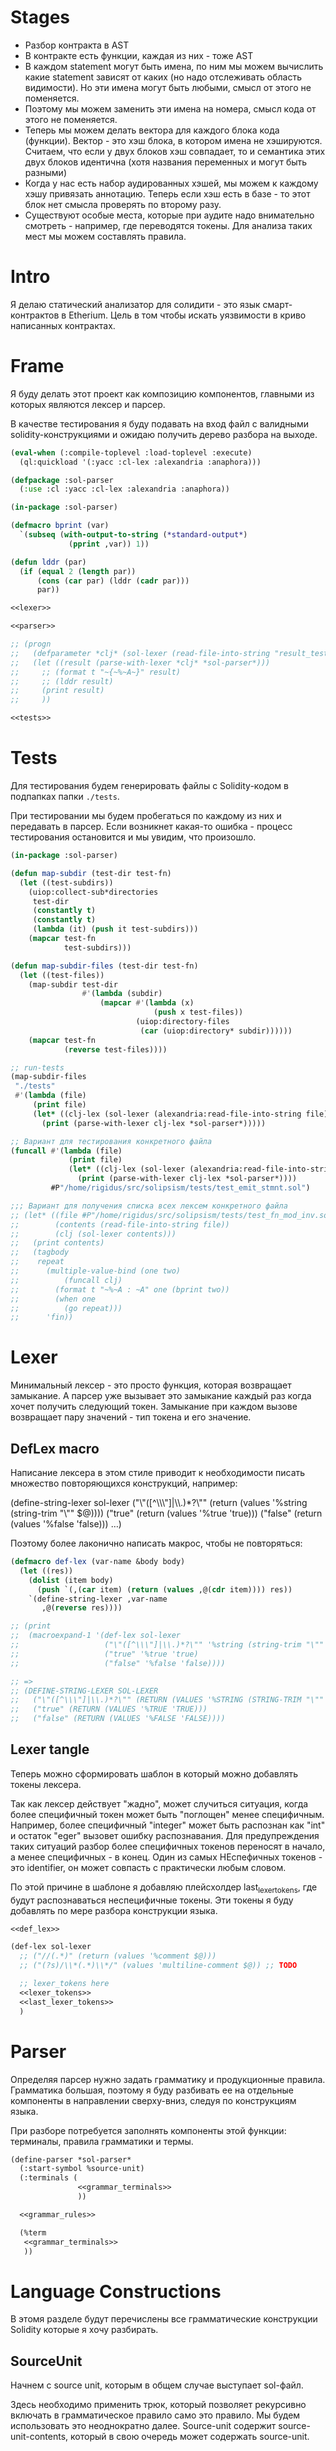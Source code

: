 #+STARTUP: showall indent hidestars

* Stages

- Разбор контракта в AST
- В контракте есть функции, каждая из них - тоже AST
- В каждом statement могут быть имена, по ним мы можем вычислить какие
  statement зависят от каких (но надо отслеживать область видимости). Но
  эти имена могут быть любыми, смысл от этого не поменяется.
- Поэтому мы можем заменить эти имена на номера, смысл кода от этого не
  поменяется.
- Теперь мы можем делать вектора для каждого блока кода
  (функции). Вектор - это хэш блока, в котором имена не
  хэшируются. Считаем, что если у двух блоков хэш совпадает, то и
  семантика этих двух блоков идентична (хотя названия переменных и могут
  быть разными)
- Когда у нас есть набор аудированных хэшей, мы можем к каждому хэшу
  привязать аннотацию. Теперь если хэш есть в базе - то этот блок нет
  смысла проверять по второму разу.
- Существуют особые места, которые при аудите надо внимательно смотреть -
  например, где переводятся токены. Для анализа таких мест мы можем
  составлять правила.

* Intro

Я делаю статический анализатор для солидити - это язык смарт-контрактов в
Etherium. Цель в том чтобы искать уязвимости в криво написанных
контрактах.

* Frame

Я буду делать этот проект как композицию компонентов, главными из которых
являются лексер и парсер.

В качестве тестирования я буду подавать на вход файл с валидными
solidity-конструкциями и ожидаю получить дерево разбора на выходе.

#+BEGIN_SRC lisp :tangle result.lisp :noweb tangle :comments noweb
  (eval-when (:compile-toplevel :load-toplevel :execute)
    (ql:quickload '(:yacc :cl-lex :alexandria :anaphora)))

  (defpackage :sol-parser
    (:use :cl :yacc :cl-lex :alexandria :anaphora))

  (in-package :sol-parser)

  (defmacro bprint (var)
    `(subseq (with-output-to-string (*standard-output*)
               (pprint ,var)) 1))

  (defun lddr (par)
    (if (equal 2 (length par))
        (cons (car par) (lddr (cadr par)))
        par))

  <<lexer>>

  <<parser>>

  ;; (progn
  ;;   (defparameter *clj* (sol-lexer (read-file-into-string "result_test.sol")))
  ;;   (let ((result (parse-with-lexer *clj* *sol-parser*)))
  ;;     ;; (format t "~{~%~A~}" result)
  ;;     ;; (lddr result)
  ;;     (print result)
  ;;     ))

  <<tests>>
#+END_SRC

* Tests

Для тестирования будем генерировать файлы с Solidity-кодом в подпапках
папки ~./tests~.

При тестировании мы будем пробегаться по каждому из них и передавать в
парсер. Если возникнет какая-то ошибка - процесс тестирования остановится
и мы увидим, что произошло.

#+NAME: tests
#+BEGIN_SRC lisp
  (in-package :sol-parser)

  (defun map-subdir (test-dir test-fn)
    (let ((test-subdirs))
      (uiop:collect-sub*directories
       test-dir
       (constantly t)
       (constantly t)
       (lambda (it) (push it test-subdirs)))
      (mapcar test-fn
              test-subdirs)))

  (defun map-subdir-files (test-dir test-fn)
    (let ((test-files))
      (map-subdir test-dir
                  #'(lambda (subdir)
                      (mapcar #'(lambda (x)
                                  (push x test-files))
                              (uiop:directory-files
                               (car (uiop:directory* subdir))))))
      (mapcar test-fn
              (reverse test-files))))

  ;; run-tests
  (map-subdir-files
   "./tests"
   #'(lambda (file)
       (print file)
       (let* ((clj-lex (sol-lexer (alexandria:read-file-into-string file))))
         (print (parse-with-lexer clj-lex *sol-parser*)))))

  ;; Вариант для тестирования конкретного файла
  (funcall #'(lambda (file)
               (print file)
               (let* ((clj-lex (sol-lexer (alexandria:read-file-into-string file))))
                 (print (parse-with-lexer clj-lex *sol-parser*))))
           #P"/home/rigidus/src/solipsism/tests/test_emit_stmnt.sol")

  ;;; Вариант для получения списка всех лексем конкретного файла
  ;; (let* ((file #P"/home/rigidus/src/solipsism/tests/test_fn_mod_inv.sol")
  ;;        (contents (read-file-into-string file))
  ;;        (clj (sol-lexer contents)))
  ;;   (print contents)
  ;;   (tagbody
  ;;    repeat
  ;;      (multiple-value-bind (one two)
  ;;          (funcall clj)
  ;;        (format t "~%~A : ~A" one (bprint two))
  ;;        (when one
  ;;          (go repeat)))
  ;;      'fin))
#+END_SRC

* Lexer

Минимальный лексер - это просто функция, которая возвращает замыкание. А
парсер уже вызывает это замыкание каждый раз когда хочет получить
следующий токен. Замыкание при каждом вызове возвращает пару значений -
тип токена и его значение.

** DefLex macro

Написание лексера в этом стиле приводит к необходимости писать множество
повторяющихся конструкций, например:

#+BEGIN_EXAMPLE lisp
  (define-string-lexer sol-lexer
    ("\"([^\\\"]|\\.)*?\"" (return (values '%string (string-trim "\"" $@))))
    ("true" (return (values '%true 'true)))
    ("false" (return (values '%false 'false)))
    ...)
#+END_EXAMPLE

Поэтому более лаконично написать макрос, чтобы не повторяться:

#+NAME: def_lex
#+BEGIN_SRC lisp
  (defmacro def-lex (var-name &body body)
    (let ((res))
      (dolist (item body)
        (push `(,(car item) (return (values ,@(cdr item)))) res))
      `(define-string-lexer ,var-name
         ,@(reverse res))))

  ;; (print
  ;;  (macroexpand-1 '(def-lex sol-lexer
  ;;                   ("\"([^\\\"]|\\.)*?\"" '%string (string-trim "\"" $@))
  ;;                   ("true" '%true 'true)
  ;;                   ("false" '%false 'false))))

  ;; =>
  ;; (DEFINE-STRING-LEXER SOL-LEXER
  ;;   ("\"([^\\\"]|\\.)*?\"" (RETURN (VALUES '%STRING (STRING-TRIM "\"" $@))))
  ;;   ("true" (RETURN (VALUES '%TRUE 'TRUE)))
  ;;   ("false" (RETURN (VALUES '%FALSE 'FALSE))))
#+END_SRC

** Lexer tangle

Теперь можно сформировать шаблон в который можно добавлять токены
лексера.

Так как лексер действует "жадно", может случиться ситуация, когда более
специфичный токен может быть "поглощен" менее специфичным. Например,
более специфичный "integer" может быть распознан как "int" и остаток
"eger" вызовет ошибку распознавания. Для предупреждения таких ситуаций
разбор более специфичных токенов переносят в начало, а менее
специфичных - в конец. Один из самых НЕспефичных токенов - это
identifier, он может совпасть с практически любым словом.

По этой причине в шаблоне я добавляю плейсхолдер last_lexer_tokens,
где будут распознаваться неспецифичные токены. Эти токены я буду
добавлять по мере разбора конструкции языка.

#+NAME: lexer
#+BEGIN_SRC lisp :noweb yes
  <<def_lex>>

  (def-lex sol-lexer
    ;; ("//(.*)" (return (values '%comment $@)))
    ;; ("(?s)/\\*(.*)\\*/" (values 'multiline-comment $@)) ;; TODO

    ;; lexer_tokens here
    <<lexer_tokens>>
    <<last_lexer_tokens>>
    )
#+END_SRC

* Parser

Определяя парсер нужно задать грамматику и продукционные
правила. Грамматика большая, поэтому я буду разбивать ее на отдельные
компоненты в направлении сверху-вниз, следуя по конструкциям языка.

При разборе потребуется заполнять компоненты этой функции: терминалы,
правила грамматики и термы.

#+NAME: parser
#+BEGIN_SRC lisp :noweb yes
  (define-parser *sol-parser*
    (:start-symbol %source-unit)
    (:terminals (
                 <<grammar_terminals>>
                 ))

    <<grammar_rules>>

    (%term
     <<grammar_terminals>>
     ))
#+END_SRC

* Language Constructions

В этомя разделе будут перечислены все грамматические конструкции Solidity
которые я хочу разбирать.

** SourceUnit

Начнем с source unit, которым в общем случае выступает sol-файл.

Здесь необходимо применить трюк, который позволяет рекурсивно включать
в грамматическое правило само это правило. Мы будем использовать это
неоднократно далее. Source-unit содержит source-unit-contents, который
в свою очередь может содержать source-unit.

А source-unit-contents в свою очередь может содержать pragma и/или
определение контракта

#+BEGIN_SRC lisp :noweb-ref grammar_rules
  (%source-unit
   (%source-unit-contents #'(lambda (x) `(:src-last ,x)))
   (%source-unit-contents %source-unit
                          #'(lambda (a b) `(:src-head ,a :src-rest, b)))
   )
  (%source-unit-contents
   (%pragma-definition #'(lambda (x) `(:pragma-def ,x)))
   (%contract-definition #'(lambda (x) `(:contract-def ,x)))
   )
#+END_SRC

** PragmaDefinition

Очень простое правило для распознавание прагмы:

#+BEGIN_SRC lisp :noweb-ref grammar_rules
  (%pragma-definition
   (%pragma #'(lambda (x) `(:pragma ,x))))
#+END_SRC

Так как прагма - это терминал, нужно добавить ее в список терминалов

#+BEGIN_SRC lisp :noweb-ref grammar_terminals
  %pragma
#+END_SRC

И нам понадобится добавить этот терминал к лексеру:

#+BEGIN_SRC lisp :noweb-ref lexer_tokens
  ("pragma\\s+([^;]|\\.)*;" '%pragma (subseq $@ 7))
#+END_SRC

Теперь мы можем написать первый тест:

#+NAME: test_pragma
#+BEGIN_SRC solidity :tangle tests/pragma.sol :mkdirp yes
  pragma solidity ^0.8.0;
#+END_SRC

** ContractDefinition

В одном файле может быть много определений контракта, особенно если мы
получили source unit из нескольких слитых вместе контрактов. Поэтому
здесь мы опять применяем трюк с включением самого правила.

[TODO:gmm] - Пока контракты включают только определения функций, без
переменных контракта.

Здесь есть проблема опережающих объявлений: мы уже хотим тестировать
парсинг контракта, но еще не умеем определять функции. Можно выйти из
этого, определив токен %func-definition-stub, который будет заменять
определение функции для целей тестирования.

[TODO:gmm] - Ради производительности %func-definition-stub можно удалять
автоматически но я пока не стал это реализовывать.

#+BEGIN_SRC lisp :noweb-ref grammar_rules
  (%contract-definition
   (%contract %identifier |%{| %contract-definition-contents |%}|
              #'(lambda (ctract id l-brak contents r-brak)
                  `(:contract ,id :contents ,contents)))
   )
  (%contract-definition-contents
   (%func-definition #'(lambda (x) `(:func-last ,x)))
   (%func-definition %contract-definition-contents
                     #'(lambda (a b) `(:func-head ,a :func-rest ,b)))
   (%func-definition-stub  #'(lambda (x) `(:func-definition-stub ,x)))
   )
#+END_SRC

Добавим терминалы

#+BEGIN_SRC lisp :noweb-ref grammar_terminals
  %contract %identifier |%{| |%}| %func-definition-stub
#+END_SRC

и их распознавание в лексер:

#+BEGIN_SRC lisp :noweb-ref lexer_tokens
  ("\\bcontract\\b" '%contract 'contract)
  ("{" '|%{| '{)
  ("}" '|%}| '})
  ("%%FUNC_DEFINITION_STUB%%" '%func-definition-stub $@)
#+END_SRC

Неспецифичный токен identifier:

#+BEGIN_SRC lisp :noweb-ref last_lexer_tokens
  ("\\b[a-zA-Z$_]+[a-zA-Z0-9$_]*\\b" '%identifier $@)
#+END_SRC

Тест проверяет общую рамочную конструкцию контракта

#+BEGIN_SRC solidity :tangle tests/contract_definition.sol :mkdirp yes :noweb yes
  <<test_pragma>>
  contract test_contract_definition
  {
      %%FUNC_DEFINITION_STUB%%
  }
#+END_SRC

** FuncDefinition

Я использую Виртовскую диаграмму, описывающую фунцию отсюда:
https://docs.soliditylang.org/en/latest/grammar.html#a4.SolidityParser.functionDefinition

[TODO:gmm] Для функций пока не реализованы следующие возможности:
- fallback/receive
- modifier invocation
- virtual
- override-specifier

В соответствии с диаграммой разбор определения функции может быть
сложным, поэтому лучше будет его разбить на более мелкие и простые для
понимания фрагменты. Эти фрагменты я включу общий шаблон:

#+BEGIN_SRC lisp :noweb yes :noweb-ref grammar_rules
  (%func-definition
   <<func_def_contents>>
   )
#+END_SRC

Здесь следует начать с тестирования простейшего варианта функции:

#+BEGIN_SRC solidity :tangle tests/test_simple_func_def.sol :mkdirp yes :noweb yes
  <<test_pragma>>
  contract test_simple_func_def
  {
      function simple_func () ;
  }
#+END_SRC

Если вынести разбор параметров в отдельное правило %pairlist, то этот
простой вариант функции разбирается так:

#+BEGIN_SRC lisp :noweb-ref func_def_contents
  (%func %identifier %parlist |%;|
         #'(lambda (fun id parlist blk)
             `(:fun ,id :parlist ,parlist)))
  (%func %identifier %parlist %block
         #'(lambda (fun id parlist blk)
             `(:fun ,id :parlist ,parlist :block ,blk)))
#+END_SRC

Добавим терминалы:

#+BEGIN_SRC lisp :noweb-ref grammar_terminals
  %func |%(| |%)| |%;|
#+END_SRC

и их распознавание в лексер:

#+BEGIN_SRC lisp :noweb-ref lexer_tokens
  ("\\bfunction\\b" '%func 'func)
  ("\\(" '|%(| '|(|)
  ("\\)" '|%)| '|)|)
  (";" '|%;| '|;|)
#+END_SRC

Теперь надо добавить грамматическое правило для %pairlist, которое
разбирает пустой список параметров и будет разбирать неопределенное
кол-во параметров в скобках (non_empty_parameter_list).

#+BEGIN_SRC lisp :noweb yes :noweb-ref grammar_rules
  (%parlist
   (|%(| |%)| #'(lambda (l-brak r-brak) `(:parlist nil)))
   <<non_empty_parameter_list>>
   )
#+END_SRC

Для разбора непустого списка параметров я использую ссылку на
нетерминал %parameter-list:

#+BEGIN_SRC lisp :noweb-ref non_empty_parameter_list
  (|%(| %parameter-list |%)| #'(lambda (l-brak parlist r-brak) `(:parlist ,parlist)))
#+END_SRC

который в свою очередь является рекурсивным правилом, ссылающимся само на
себя:

#+BEGIN_SRC lisp :noweb-ref grammar_rules
  (%parameter-list
   (%parameter #'(lambda (x) `(:par-lastg ,x)))
   (%parameter |%,| %parameter-list #'(lambda (a b c) `(:par-head ,a :par-rest ,c)))
   )
#+END_SRC

Для его работы необходимо правило %parameter. Я начну с параметра,
который представляет собой только тип и буду дополнять это правило по
мере усложнения формата параметра.

#+BEGIN_SRC lisp :noweb yes :noweb-ref grammar_rules
  (%parameter
   (%type-name #'(lambda (x) `(:par-type ,x)))
   <<parameter_subrules>>
   )
#+END_SRC

В Solidity параметры разделяются запятыми, поэтому нужно добавить в
лексер соответствующую лексему:

#+BEGIN_SRC lisp :noweb-ref lexer_tokens
  ("," '|%,| '|,|)
#+END_SRC

И добавить ее в список терминалов

#+BEGIN_SRC lisp :noweb-ref grammar_terminals
  |%,|
#+END_SRC

В Solidity параметр может включать в себя три компонента, из которых ни
один не является обязательным:
- тип переменной
- локация
- идентификатор

Начнем с типа, для него добавим в лексер соответствующие токены

#+BEGIN_SRC lisp :noweb-ref lexer_tokens
  ("\\buint\\b" '%type-name 'uint)
  ("\\bint\\b" '%type-name 'int)
#+END_SRC

Эти же токены надо добавить в grammar_terminals

#+BEGIN_SRC lisp :noweb-ref grammar_terminals
  |%,| %type-name
#+END_SRC

На этом этапе можно сделать тест, содержащий функцию с одним параметром

#+BEGIN_SRC solidity :tangle tests/test_func_with_param.sol :mkdirp yes :noweb yes
  <<test_pragma>>
  contract test_func_with_param
  {
      function func_with_param (uint) ;
  }
#+END_SRC

и тест с несколькими параметрами

#+BEGIN_SRC solidity :tangle tests/test_func_with_params.sol :mkdirp yes :noweb yes
  <<test_pragma>>
  contract test_func_with_params
  {
      function func_with_params (uint, int) ;
  }
#+END_SRC

Теперь можно вернуться к разбору параметров. Согласно диаграмме
https://docs.soliditylang.org/en/latest/grammar.html#a4.SolidityParser.parameterList
следующий вариант указания параметра включает в себя type-name и
идентификатор. Значит теперь можно расширить правило разбора параметра:

#+BEGIN_SRC lisp :noweb-ref parameter_subrules
  (%type-name %identifier
         #'(lambda (a b) `(:par-type ,a :name ,b)))
#+END_SRC

Для этого правила следует составить тест:

#+BEGIN_SRC solidity :tangle tests/test_fn_prm_type_loc_id.sol :mkdirp yes :noweb yes
  <<test_pragma>>
  contract test_fn_prm_type_loc_id
  {
      function func (uint param) ;
  }
#+END_SRC

Также нужен тест, который проверяет что ничего не ломается, если
параметров несколько:

#+BEGIN_SRC solidity :tangle tests/test_fn_prms_type_id.sol :mkdirp yes :noweb yes
  <<test_pragma>>
  contract test_fn_prms_type_id
  {
      function func (uint param_one, int param_two) ;
  }
#+END_SRC

Согласно той же диаграмме
(https://docs.soliditylang.org/en/latest/grammar.html#a4.SolidityParser.parameterList)
существует вариант указания параметра, состоящий из декларации type-name
и data-location. Для этого снова расширим правило параметров:

#+BEGIN_SRC lisp :noweb-ref parameter_subrules
  (%type-name %data-location
              #'(lambda (a b) `(:par-type ,a :data-location ,b)))
#+END_SRC

%data-location - это терминал, его надо добавить в список терминалов:

#+BEGIN_SRC lisp :noweb-ref grammar_terminals
  %data-location
#+END_SRC

Все его токены надо добавить в лексер:

#+BEGIN_SRC lisp :noweb-ref lexer_tokens
  ("\\bmemory\\b" '%data-location 'memory)
  ("\\bstorage\\b" '%data-location 'storage)
  ("\\bcalldata\\b" '%data-location 'calldata)
#+END_SRC

Теперь можно писать тесты:

#+BEGIN_SRC solidity :tangle tests/test_fn_prms_type_loc.sol :mkdirp yes :noweb yes
  <<test_pragma>>
  contract test_fn_prms_type_loc
  {
      function just_func (uint storage) ;
      function just_func_params (uint storage, int memory) ;
  }
#+END_SRC

Наконец, последний шаг расширения декларации параметра - это разбор
ситуации, когда декларированы все три компонента:
- type-name
- data-location
- identifier

Расширим правило:

#+BEGIN_SRC lisp :noweb-ref parameter_subrules
  (%type-name %data-location %identifier
         #'(lambda (a b c) `(:par-type ,a :data-location ,b :name ,c)))
#+END_SRC

Все компоненты уже есть, так что осталось только написать тесты:

#+BEGIN_SRC solidity :tangle tests/test_fn_prms_type_loc_id.sol :mkdirp yes :noweb yes
  <<test_pragma>>
  contract test_fn_prms_type_loc_id
  {
      function just_func (uint storage param_one) ;
      function just_func_params (uint storage par_one, int memory par_two) ;
  }
#+END_SRC


С параметрами мы закончили, теперь перейдем к возвращаемым
значениям. Согласно диаграмме
https://docs.soliditylang.org/en/latest/grammar.html#a4.SolidityParser.functionDefinition
возвращаемые значения если наличествуют, то идут после ключевого слова
returns, которое надо добавить в лексер:

#+BEGIN_SRC lisp :noweb-ref lexer_tokens
  ("returns" '%returns 'returns)
#+END_SRC

и список токенов

#+BEGIN_SRC lisp :noweb-ref grammar_terminals
  %returns
#+END_SRC

Теперь нам необходимо расширить func-definition с помощью retlist:

#+BEGIN_SRC lisp :noweb-ref func_def_contents
  (%func %identifier %parlist %retlist |%;|
         #'(lambda (fun id parlist retlist blk)
             `(:fun ,id :parlist ,parlist :retlist ,retlist)))
  (%func %identifier %parlist %retlist %block
         #'(lambda (fun id parlist retlist blk)
             (print "dbg: ok : func with parlist and retlist block")
             `(:fun ,id :parlist ,parlist :retlist ,retlist :block ,blk)))
#+END_SRC

Retlist представляет из себя два возможных варианта - с пустым списком
возвращаемых значений и непустым. Непустой список воззвращаемых значений
по сути является уже знакомым parameter-list:

#+BEGIN_SRC lisp :noweb-ref grammar_rules
  (%retlist
   (%returns |%(| |%)| #'(lambda (ret l-brak r-brak) `(:retlist nil)))
   (%returns |%(| %parameter-list |%)| #'(lambda (ret l-brak retlist r-brak)
                                           `(:retlist ,retlist)))
   )
#+END_SRC

Переходим к тестам:

#+BEGIN_SRC solidity :tangle tests/test_fn_rets.sol :mkdirp yes :noweb yes
  <<test_pragma>>
  contract test_fn_returns
  {
      function fn_1 (uint storage p_one) returns (uint storage r_one, int memory r_two) ;
      function fn_2 (uint storage p_one, int memory p_two) returns () ;
      function fn_3 (uint p_one, int p_two) returns (uint r_one) ;
  }
#+END_SRC

Следующая важная часть - это то, что в определении функции может
находиться между параметрами функции и возвращаемыми значениями. Там
может быть следующее:
- visibility
- state-mutability
- modifier-invocation
- virtual
- override-specifier

Все эти вещи могут быть вместе или по-отдельности, и все они
необязательны, поэтому лучше их вынести в отдельное мета-правило:

#+BEGIN_SRC lisp :noweb-ref func_def_contents
  (%func %identifier %parlist %fmeta %retlist |%;|
         #'(lambda (fun id parlist fmeta retlist blk)
             `(:fun ,id :parlist ,parlist :fmeta ,fmeta :retlist ,retlist)))
  (%func %identifier %parlist %fmeta %retlist %block
         #'(lambda (fun id parlist fmeta retlist blk)
             `(:fun ,id :parlist ,parlist :fmeta ,fmeta :retlist ,retlist
               :block ,blk)))
#+END_SRC

Эта мета правило является рамочным правилом для всех выше перечисленных
пунктов во всех возможных комбинациях:

#+BEGIN_SRC lisp :noweb yes :noweb-ref grammar_rules
  (%fmeta
   <<fmeta-combination()>>
   )
#+END_SRC

Все эти комбинации генерируются в tangle-time:

#+NAME: fmeta-combination
#+BEGIN_SRC elisp :results output
  (require 'cl)

  (defun accommodations (in)
    (if (equal 1 (length in))
        (list in)
      (loop
       for item in in
       append (let* ((res)
                     (rest (remove item in))
                     (rets (accommodations rest)))
                (loop for ret in rets do
                      (push ret res)
                      (push (append (list item) ret) res))
                res))))

  (let* ((in '(
              %visibility
              %state-mutability
              %modifier-invocation
              %virtual
              %override-specifier
              ))
         (res (remove-duplicates (accommodations in) :test #'equal)))
    ;; (length res))
    (loop for item in res do
          (let ((short-list (mapcar #'(lambda (item)
                                        (substring (symbol-name item) 1 4))
                                    item)))
            (princ (format "(%s\n  #'(lambda %s\n      %s\n"
                           (mapconcat #'(lambda (it)
                                          (symbol-name it))
                                      item " ")
                           short-list
                           (concat "`("
                            (mapconcat #'(lambda (item)
                                           (concat " :"
                                            (substring (symbol-name item) 1) " ,"
                                            (substring (symbol-name item) 1 4) " "))
                                       item "")
                            ")))"))))))
#+END_SRC

Начнем с visibility. Есть четыре варианта, которые мы должны добавить в
лексер:

#+BEGIN_SRC lisp :noweb-ref lexer_tokens
  ("\\binternal\\b" '%visibility 'internal)
  ("\\bexternal\\b" '%visibility 'external)
  ("\\bprivate\\b" '%visibility 'private)
  ("\\bpublic\\b" '%visibility 'public)
#+END_SRC

%visibility - это терминал, его надо добавить в список терминалов:

#+BEGIN_SRC lisp :noweb-ref grammar_terminals
  %visibility
#+END_SRC

Попробуем написать тест:

#+BEGIN_SRC solidity :tangle tests/test_fn_visibility.sol :mkdirp yes :noweb yes
  <<test_pragma>>
  contract test_fn_visibility
  {
      function fn_1 (uint p_one, int p_two) external returns (uint r_one) ;
      function fn_2 (uint p_one, int p_two) internal returns (uint r_one) ;
  }
#+END_SRC

Следующий модификатор - state-mutability. Добавляем в лексер:

#+BEGIN_SRC lisp :noweb-ref lexer_tokens
  ("\\bpure\\b" '%state-mutability 'pure)
  ("\\bview\\b" '%state-mutability 'view)
  ("\\bpayable\\b" '%state-mutability 'payable)
#+END_SRC

%state-mutability - это терминал, его надо добавить в список терминалов:

#+BEGIN_SRC lisp :noweb-ref grammar_terminals
  %state-mutability
#+END_SRC

Тест:

#+BEGIN_SRC solidity :tangle tests/test_fn_state_mutability.sol :mkdirp yes :noweb yes
  <<test_pragma>>
  contract test_fn_state_mutability
  {
      function fn_1 (uint p_one, int p_two) external view returns (uint r_one) ;
      function fn_2 (uint p_one, int p_two) internal payable returns (uint r_one) ;
      function fn_3 (uint p_one, int p_two) external view returns (uint r_one) ;
      function fn_4 (uint p_one, int p_two) view private returns (uint r_one) ;
  }
#+END_SRC

Следующий модификатор - virtual. У него в лексере только один вариант:

#+BEGIN_SRC lisp :noweb-ref lexer_tokens
  ("\\bvirtual\\b" '%virtual 'virtual)
#+END_SRC

Добавляем в список терминалов:

#+BEGIN_SRC lisp :noweb-ref grammar_terminals
  %virtual
#+END_SRC

Тест:

#+BEGIN_SRC solidity :tangle tests/test_fn_virtual.sol :mkdirp yes :noweb yes
  <<test_pragma>>
  contract test_fn_virtual
  {
      function fn_1 (uint p_one, int p_two) virtual returns (uint r_one) ;
      function fn_2 (uint p_one, int p_two) internal virtual returns (uint r_one) ;
      function fn_3 (uint p_one, int p_two) virtual external view returns (uint r_one) ;
      function fn_4 (uint p_one, int p_two) view private virtual returns (uint r_one) ;
  }
#+END_SRC

Следующий модификатор - modifier-invocation. Он тянет за собой
call-agument-list, поэтому нам понадобится раскрывающее правило:

#+BEGIN_SRC lisp :noweb-ref grammar_rules
  (%modifier-invocation
   (%identifier-path-with-dot %parlist
                      #'(lambda (idpath args) `(:id-path ,idpath :args ,args)))
   )
#+END_SRC

[TODO:gmm] %call-agument-list это что-то сложное, поэтому пока представим
его как %parlist

%identifier-path-with-dot может быть одним идентифактором илиз набором из
идентификаторов, разделенных точками:

#+BEGIN_SRC lisp :noweb-ref grammar_rules
  (%identifier-path-with-dot
   (%identifier #'(lambda (id) `(:id ,id)))
   (%identifier |%.| %identifier-path-with-dot
                #'(lambda (id-head dot id-rest)
                    (declare (ignore dot))
                    `(:id-head ,id-head :id-rest ,id-rest)))
   )
#+END_SRC

Теперь надо добавить |%.| в список лексем

#+BEGIN_SRC lisp :noweb-ref lexer_tokens
  ("\\." '|%.| '|%.|)
#+END_SRC

и терминалов

#+BEGIN_SRC lisp :noweb-ref grammar_terminals
  %|.|
#+END_SRC

Тест:

#+BEGIN_SRC solidity :tangle tests/test_fn_mod_inv.sol :mkdirp yes :noweb yes
  <<test_pragma>>
  contract test_fn_mod_inv
  {
      function fn_1 (uint p_one) isOk() returns (uint r_one) ;
      function fn_1 (uint p_one) Obj.isOk() returns (uint r_one) ;
      function fn_1 (uint p_one) One.Two.isOk() returns (uint r_one) ;

  }
#+END_SRC

Следующий модификатор - override-specifier. Он тянет за собой
identifier-path, поэтому нам понадобится раскрывающее правило:

#+BEGIN_SRC lisp :noweb-ref grammar_rules
  (%override-specifier
   (%override #'(lambda (ovr)
                  (declare (ignore ovr))
                  `(:override nil)))
   (%override |%(| %identifier-path-with-comma |%)|
              #'(lambda (ovr lb id-path rb)
                  (declare (ignore ovr) (ignore lb) (ignore rb))
                  `(:override ,id-path)))
   )
#+END_SRC

%identifier-path-with-comma может быть одним идентифактором илиз набором
из идентификаторов, разделенных точками:

#+BEGIN_SRC lisp :noweb-ref grammar_rules
  (%identifier-path-with-comma
   (%identifier #'(lambda (id) `(:id ,id)))
   (%identifier |%,| %identifier-path-with-comma
                #'(lambda (id-head dot id-rest)
                    (declare (ignore dot))
                    `(:id-head ,id-head :id-rest ,id-rest)))
   )
#+END_SRC

Теперь надо добавить |%.| в список лексем

#+BEGIN_SRC lisp :noweb-ref lexer_tokens
  ("\\," '|%,| '|%,|)
#+END_SRC

и терминалов

#+BEGIN_SRC lisp :noweb-ref grammar_terminals
  %|,|
#+END_SRC

Теперь надо добавить |%override| в список лексем

#+BEGIN_SRC lisp :noweb-ref lexer_tokens
  ("\\boverride" '%override '%override)
#+END_SRC

и терминалов

#+BEGIN_SRC lisp :noweb-ref grammar_terminals
  %override
#+END_SRC

Тест:

#+BEGIN_SRC solidity :tangle tests/test_fn_override.sol :mkdirp yes :noweb yes
  <<test_pragma>>
  contract test_fn_override
  {
      function fn_1 (uint p_one) override returns (uint r_one) ;
      function fn_1 (uint p_one) override(Base1, Base2) returns (uint r_one) ;
  }
#+END_SRC

** Block

Block может быть:
- пустыми фигурными скобками
- нетерминалом statement в фигурных скобках
- любым количеством нетерминалов вида "unchecked-block", заключенных в
  фигурные скобки, поэтому тут требуется снова применить трюк с
  оборачивающим contents-правилом.

#+BEGIN_SRC lisp :noweb-ref grammar_rules
  (%block
   (|%{| |%}| #'(lambda (l-brak r-brak)
                  (print "dbg: empty-blk")
                  `(:empty-blk 'empty)))
   (|%{| %stmnt |%}| #'(lambda (l-brak stmnt r-brak) `(:stmnt ,stmnt)))
   (|%{| %unchecked-block-contents |%}|
         #'(lambda (l-brak cont r-brak) `(:unchecked-blk-contents ,cont)))
   )
  (%unchecked-block-contents
   (%unchecked-block #'(lambda (x) `(:unchk-blk-last ,x)))
   (%unchecked-block %unchecked-block-contents
                     #'(lambda (a b)
                         `(:unchk-blk-head ,a :unchk-blk-rest ,b)))
   )
#+END_SRC

В тесте мы проверим, что unchecked-block могут вкладываться друг в
друга.

Наконец сам нетерминал unchecked-block может состоять только из
терминала "unchecked" со следующим за ним нетерминалом "block":

#+BEGIN_SRC lisp :noweb-ref grammar_rules
  (%unchecked-block
   (%unchecked %block #'(lambda (a b) `(:unchecked-block ,b)))
   )
#+END_SRC

Так как у нас появляется новый нетерминал, его надо добавить в лексер:

#+BEGIN_SRC lisp :noweb-ref lexer_tokens
  ("\\bunchecked\\b" '%unchecked 'unchecked)
#+END_SRC

и список терминалов

#+BEGIN_SRC lisp :noweb-ref grammar_terminals
  %unchecked
#+END_SRC

Тест:

#+BEGIN_SRC solidity :tangle tests/test_fn_block.sol :mkdirp yes :noweb yes
  <<test_pragma>>
  contract test_fn_unchecked
  {
      function fn_unchecked_1 (uint p_one) returns (uint r_one) ;
      function fn_unchecked_2 (uint p_one) returns (uint r_one) {
          unchecked { }
      }
      function fn_unchecked_3 (uint p_one) returns (uint r_one) {
          unchecked { unchecked { } }
      }
  }
#+END_SRC

** START Statement

Может быть блоком, повторяющимися декларациями переменных,
повторяющимися expression-statement или одним из подвидов statement, например условным оператором:

#+BEGIN_SRC lisp :noweb-ref grammar_rules
  (%stmnt
   (%block #'(lambda (blk) `(:stmnt-blk ,blk)))
   (%var-decl-stmnt #'(lambda (x) `(:var-decl ,x)))
   (%var-decl-stmnt %stmnt #'(lambda (x y) `(:var-decl ,x :next-stmnt ,y)))
   (%expr-stmnt #'(lambda (x) `(:expr-stmnt ,x)))
   ;; (%expr-stmnt #'(lambda (x y) `(:expr-stmnt ,x :next-stmnt ,y)))
   (%if-stmnt #'(lambda (x) `(:if-stmnt ,x)))
   (%if-stmnt %stmnt #'(lambda (x y) `(:if-stmnt ,x :next-stmnt ,y)))
   (%for-stmnt #'(lambda (x) `(:for-stmnt ,x)))
   (%for-stmnt %stmnt #'(lambda (x y) `(:for-stmnt ,x :next-stmnt ,y)))
   (%while-stmnt #'(lambda (x) `(:while-stmnt ,x)))
   (%while-stmnt %stmnt #'(lambda (x y) `(:while-stmnt ,x :next-stmnt ,y)))
   (%do-while-stmnt #'(lambda (x) `(:dowhile-stmnt ,x)))
   (%do-while-stmnt %stmnt #'(lambda (x y) `(:dowhile-stmnt ,x :next-stmnt ,y)))
   (%cont-stmnt #'(lambda (x) `(:cont-stmnt ,x)))
   (%cont-stmnt %stmnt #'(lambda (x y) `(:cont-stmnt ,x :next-stmnt ,y)))
   (%break-stmnt #'(lambda (x) `(:break-stmnt ,x)))
   (%break-stmnt %stmnt #'(lambda (x y) `(:break-stmnt ,x :next-stmnt ,y)))
   (%try-stmnt #'(lambda (x) `(:try-stmnt ,x)))
   (%try-stmnt %stmnt #'(lambda (x y) `(:try-stmnt ,x :next-stmnt ,y)))
   (%return-stmnt #'(lambda (x) `(:return-stmnt ,x)))
   (%return-stmnt %stmnt #'(lambda (x y) `(:return-stmnt ,x :next-stmnt ,y)))
   (%emit-stmnt #'(lambda (x) `(:emit-stmnt ,x)))
   (%emit-stmnt %stmnt #'(lambda (x y) `(:emit-stmnt ,x :next-stmnt ,y)))
   ;; (%revert-stmnt)
   ;; (%assembly-stmnt)
   )
#+END_SRC

Тест:

#+BEGIN_SRC solidity :tangle tests/test_statement.sol :mkdirp yes :noweb yes
  <<test_pragma>>
  contract test_statement
  {
      function fn_stmnt_1 (uint p_one) returns (uint r_one) {
          { }
      }
  }
#+END_SRC

*** variable-declaration-statement

Декларация переменной может быть одним из следующих вариантов:
- просто декларация, завершающаяся точкой с запятой
- декларация с инициализацией
- декларация тупла с инициализацией

#+BEGIN_SRC lisp :noweb-ref grammar_rules
  (%var-decl-stmnt
   (%var-decl |%;| #'(lambda (vd sc)
                       `(:var-decl ,vd)))
   (%var-decl |%=| %expr |%;| #'(lambda (vd eq ex sc)
                                  `(:var-decl ,vd :init ,ex)))
   (%var-decl-tuple |%=| %expr |%;| #'(lambda (vd eq ex sc)
                                        `(var-decl-tuple ,vd :init ,ex)))
   )
#+END_SRC

Потребуется добавить в список лексем и терминалов "знак равно":

#+BEGIN_SRC lisp :noweb-ref lexer_tokens
  ("=" '|%=| '|%=|)
#+END_SRC

#+BEGIN_SRC lisp :noweb-ref grammar_terminals
  |%=|
#+END_SRC

**** variable-declaration

%var-decl (объявление переменной) - это объявление ее type-name,
опционально data-location, и идентификатора:

#+BEGIN_SRC lisp :noweb-ref grammar_rules
  (%var-decl
   (%type-name %identifier #'(lambda (vt vn)
                               `(:var-type ,vt :name ,vn)))
   (%type-name %data-location %identifier
               #'(lambda (vt dl vn)
                   `(:var-type ,vt :data-location ,dl :name ,vn)))
   )
#+END_SRC

Тест:

#+BEGIN_SRC solidity :tangle tests/test_var_decl.sol :mkdirp yes :noweb yes
  <<test_pragma>>
  contract test_var_decl
  {
      function fn_var_decl (uint p_one) returns (uint r_one) {
          uint first_var;
          uint memory second_var;
          int init_var_third = 123;
          int memory init_var_fourth = 234;
      }
  }
#+END_SRC

**** variable-declaration-tuple

#+BEGIN_SRC lisp :noweb-ref grammar_rules
  (%var-decl-tuple
   (|%(| %var-decl |%)| #'(lambda (lb vd rb)
                            `(:var-decl-tuple ,vd)))
   (|%(| %var-decl %one-more-var-decl |%)|
         #'(lambda (lb vd om rb)
             `(:var-decl-tuple ,vd :rest ,om)))
   )
  (%one-more-var-decl
   (|%,| %var-decl #'(lambda (cm vd)
                       `(one-more-var-decl ,vd)))
   (|%,| #'(lambda (cm)
             `(one-more-comma ,cm)))
   (|%,| %var-decl %one-more-var-decl
         #'(lambda (cm vd om)
             `(one-more-var-decl ,vd :rest ,om)))
   (|%,| %one-more-var-decl
         #'(lambda (cm om)
             `(one-more-comma ,cm :rest ,om)))
   )
#+END_SRC

#+BEGIN_SRC solidity :tangle tests/test_var_decl_typle.sol :mkdirp yes :noweb yes
  <<test_pragma>>
  contract test_var_decl_tuple
  {
      function fn_var_decl_typle (uint p_one) returns (uint r_one) {
          (int one) = 1;
          (int memory two) = 2;
          (int ab, uint cd) = 3;
          (int ab,) = 4;
          (int ab, uint cd, int ef) = 5;
          (int ab, , ,) = 6;
          (int gh, , uint hi, , uint jk ,) = 7;
      }
  }
#+END_SRC

*** expression-statement

#+BEGIN_SRC lisp :noweb-ref grammar_rules
  (%expr-stmnt
   (%expr |%;| #'(lambda (ex sc) `(:expr ,ex)))
   )
#+END_SRC

#+BEGIN_SRC solidity :tangle tests/test_expr_stmnt.sol :mkdirp yes :noweb yes
  <<test_pragma>>
  contract test_var_decl
  {
      function fn_expr_stmnt (uint p_one) returns (uint r_one) {
          234;
      }
  }
#+END_SRC

*** if-statement

#+BEGIN_SRC lisp :noweb-ref grammar_rules
  (%if-stmnt
   (%if |%(| %expr |%)| %stmnt
        #'(lambda (ef lb ce rb th) `(if-stmnt ,ce :then ,th)))
   (%if |%(| %expr |%)| %stmnt %else %stmnt
        #'(lambda (ef lb ce rb th el es)
            `(if-stmnt ,ce :then ,th :else ,es)))
   )
#+END_SRC

#+BEGIN_SRC lisp :noweb-ref lexer_tokens
  ("\\bif\\b" '%if '%if)
  ("\\belse\\b" '%else '%else)
#+END_SRC

#+BEGIN_SRC lisp :noweb-ref grammar_terminals
  %if %else
#+END_SRC

#+BEGIN_SRC solidity :tangle tests/test_if_stmnt.sol :mkdirp yes :noweb yes
  <<test_pragma>>
  contract test_if_stmnt
  {
      function fn_if_stmnt (uint p_one) returns (uint r_one) {
          if ( 123 ) 345 ;
          if ( 123 ) { 345; }
          if ( 123 ) 345 ; else 998 ;
          if ( 123 ) { 345 ; } else 998 ;
          if ( 123 ) { 345 ; } else { 998 ; }
      }
  }
#+END_SRC

*** for-statement

#+BEGIN_SRC lisp :noweb-ref grammar_rules
  (%for-stmnt
   (%for |%(|            |%;|  |%;|                |%)| %stmnt
         #'(lambda (fr lb c1 c2 rb bd)
             `(:for :var nil :cond nil :step nil :body ,bd)))
   (%for |%(| %var-decl-stmnt  |%;|                |%)| %stmnt
         #'(lambda (fr lb c1 c2 rb bd)
             `(:for :var ,c1 :cond nil :step nil :body ,bd)))
   (%for |%(|     %expr-stmnt  |%;|                |%)| %stmnt
         #'(lambda (fr lb c1 c2 rb bd)
             `(:for :var ,c1 :cond nil :step nil :body ,bd)))
   ;;
   (%for |%(|            |%;|  %expr-stmnt         |%)| %stmnt
         #'(lambda (fr lb c1 c2 rb bd)
             `(:for :var nil :cond ,c2 :step nil :body ,bd)))
   (%for |%(| %var-decl-stmnt  %expr-stmnt         |%)| %stmnt
         #'(lambda (fr lb c1 c2 rb bd)
             `(:for :var ,c1 :cond ,c2 :step nil :body ,bd)))
   (%for |%(|     %expr-stmnt  %expr-stmnt         |%)| %stmnt
         #'(lambda (fr lb c1 c2 rb bd)
             `(:for :var ,c1 :cond ,c2 :step nil :body ,bd)))
   ;;
   (%for |%(|            |%;|  |%;|         %expr  |%)| %stmnt
         #'(lambda (fr lb c1 c2 c3 rb bd)
             `(:for :var nil :cond nil :step ,c3 :body ,bd)))
   (%for |%(| %var-decl-stmnt  |%;|         %expr  |%)| %stmnt
         #'(lambda (fr lb c1 c2 c3 rb bd)
             `(:for :var ,c1 :cond ,c2 :step ,c3 :body ,bd)))
   (%for |%(|     %expr-stmnt  |%;|         %expr  |%)| %stmnt
         #'(lambda (fr lb c1 c2 c3 rb bd)
             `(:for :var ,c1 :cond ,c2 :step ,c3 :body ,bd)))
   ;;
   (%for |%(|            |%;|  %expr-stmnt  %expr  |%)| %stmnt
         #'(lambda (fr lb c1 c2 c3 rb bd)
             `(:for :var nil :cond ,c2 :step ,c3 :body ,bd)))
   (%for |%(| %var-decl-stmnt  %expr-stmnt  %expr  |%)| %stmnt
         #'(lambda (fr lb c1 c2 c3 rb bd)
             `(:for :var ,c1 :cond ,c2 :step ,c3 :body ,bd)))
   (%for |%(|     %expr-stmnt  %expr-stmnt  %expr  |%)| %stmnt
         #'(lambda (fr lb c1 c2 c3 rb bd)
             `(:for :var ,c1 :cond ,c2 :step ,c3 :body ,bd)))
   )
#+END_SRC

#+BEGIN_SRC lisp :noweb-ref lexer_tokens
  ("\\bfor\\b" '%for '%for)
#+END_SRC

#+BEGIN_SRC lisp :noweb-ref grammar_terminals
  %for
#+END_SRC

#+BEGIN_SRC solidity :tangle tests/test_for_stmnt.sol :mkdirp yes :noweb yes
  <<test_pragma>>
  contract test_for_stmnt
  {
      function fn_for_stmnt (uint p_one) returns (uint r_one) {
          for (            ;     ; ) 345 ;
          for (            ;     ; ) { 345 ; }
          for ( uint idx   ;     ; ) { 345 ; }
          for ( uint idx=0 ;     ; ) { 345 ; }
          for ( 123        ;     ; ) { 345 ; }

          for (            ; 234 ; ) { 345 ; }
          for ( uint idx=0 ; 234 ; ) { 345 ; }
          for ( 123        ; 234 ; ) { 345 ; }

          for (            ;     ; 987 ) { 345 ; }
          for ( uint idx=0 ;     ; 987 ) { 345 ; }
          for ( 123        ;     ; 987 ) { 345 ; }

          for (            ; 234 ; 987 ) { 345 ; }
          for ( uint idx=0 ; 234 ; 987 ) { 345 ; }
          for ( 123        ; 234 ; 987 ) { 345 ; }
      }
  }
#+END_SRC

*** while-statement

#+BEGIN_SRC lisp :noweb-ref grammar_rules
  (%while-stmnt
   (%while |%(| %expr |%)| %stmnt
         #'(lambda (wh lb ex rb bd)
             `(:while ,ex :body ,bd)))
   )
#+END_SRC

#+BEGIN_SRC lisp :noweb-ref lexer_tokens
  ("\\bwhile\\b" '%while '%while)
#+END_SRC

#+BEGIN_SRC lisp :noweb-ref grammar_terminals
  %while
#+END_SRC

#+BEGIN_SRC solidity :tangle tests/test_while_stmnt.sol :mkdirp yes :noweb yes
  <<test_pragma>>
  contract test_while_stmnt
  {
      function fn_while_stmnt (uint p_one) returns (uint r_one) {
          while ( 123 ) 345 ;
      }
  }
#+END_SRC

*** do-while-statement

#+BEGIN_SRC lisp :noweb-ref grammar_rules
  (%do-while-stmnt
   (%do %stmnt %while |%(| %expr |%)| |%;|
         #'(lambda (dd bd wh lb ex rb sc)
             `(:dowhile ,ex :body ,bd)))
   )
#+END_SRC

#+BEGIN_SRC lisp :noweb-ref lexer_tokens
  ("\\bdo\\b" '%do '%do)
#+END_SRC

#+BEGIN_SRC lisp :noweb-ref grammar_terminals
  %do
#+END_SRC

#+BEGIN_SRC solidity :tangle tests/test_dowhile_stmnt.sol :mkdirp yes :noweb yes
  <<test_pragma>>
  contract test_dowhile_stmnt
  {
      function fn_dowhile_stmnt (uint p_one) returns (uint r_one) {
          do { 123 ; } while ( 345 ) ;
          do 123 ; while ( 345 ) ;
      }
  }
#+END_SRC

*** continue-statement

#+BEGIN_SRC lisp :noweb-ref grammar_rules
  (%cont-stmnt
   (%continue |%;|
         #'(lambda (co sc)
             `(:cont nil)))
   )
#+END_SRC

#+BEGIN_SRC lisp :noweb-ref lexer_tokens
  ("\\bcontinue\\b" '%continue '%continue)
#+END_SRC

#+BEGIN_SRC lisp :noweb-ref grammar_terminals
  %continue
#+END_SRC

#+BEGIN_SRC solidity :tangle tests/test_continue_stmnt.sol :mkdirp yes :noweb yes
  <<test_pragma>>
  contract test_continue_stmnt
  {
      function fn_continue_stmnt (uint p_one) returns (uint r_one) {
          continue ;
      }
  }
#+END_SRC

*** break-statement

#+BEGIN_SRC lisp :noweb-ref grammar_rules
  (%break-stmnt
   (%break |%;|
         #'(lambda (br sc)
             `(:break nil)))
   )
#+END_SRC

#+BEGIN_SRC lisp :noweb-ref lexer_tokens
  ("\\bbreak\\b" '%break '%break)
#+END_SRC

#+BEGIN_SRC lisp :noweb-ref grammar_terminals
  %break
#+END_SRC

#+BEGIN_SRC solidity :tangle tests/test_break_stmnt.sol :mkdirp yes :noweb yes
  <<test_pragma>>
  contract test_break_stmnt
  {
      function fn_break_stmnt (uint p_one) returns (uint r_one) {
          continue ;
      }
  }
#+END_SRC

*** try-statement and catch-clause

#+BEGIN_SRC lisp :noweb-ref grammar_rules
  (%try-stmnt
   (%try %expr %block %catch-clause-contents
         #'(lambda (tr ex bl cc)
             `(:try ,ex :blk ,bl :catch ,cc)))
   (%try %expr %returns |%(| %parameter-list |%)| %block %catch-clause-contents
         #'(lambda (tr ex rt lb pl rb bl cc)
             `(:try ,ex :ret ,pl :blk ,bl :catch ,cc)))
   )
  (%catch-clause-contents
   (%catch-clause %catch-clause-contents
                  #'(lambda (a b) `(:catch-head ,a :catch-rest ,b)))
   (%catch-clause #'(lambda (a) `(:catch-last ,a)))
   )
  (%catch-clause
   (%catch %block #'(lambda (ca bl) `(:catch nil :blk ,bl)))
   (%catch |%(| %parameter-list |%)| %block
           #'(lambda (ca lb pl rb bl) `(:catch nil :par-list ,pl :blk ,bl)))
   (%catch %identifier |%(| %parameter-list |%)| %block
           #'(lambda (ca id lb pl rb bl) `(:catch ,id :par-list ,pl :blk ,bl)))
   )
#+END_SRC

#+BEGIN_SRC lisp :noweb-ref lexer_tokens
  ("\\btry\\b" '%try '%try)
  ("\\bcatch\\b" '%catch '%catch)
#+END_SRC

#+BEGIN_SRC lisp :noweb-ref grammar_terminals
  %try
  %catch
#+END_SRC

#+BEGIN_SRC solidity :tangle tests/test_try_catch_stmnt.sol :mkdirp yes :noweb yes
  <<test_pragma>>
  contract test_try_stmnt
  {
      function fn_try_stmnt (uint p_one) returns (uint r_one) {
          try 123 { } catch { }
          try 123 { } catch { } catch { }
          try 123 { } catch (uint memory reason) { }
          try 123 { } catch Error(uint memory reason) { }
          try 123 returns (int memory retval)
              { } catch Error(uint memory reason) { }
      }
  }
#+END_SRC

*** return-statement

#+BEGIN_SRC lisp :noweb-ref grammar_rules
  (%return-stmnt
   (%return |%;|
         #'(lambda (rt sc)
             `(:return nil)))
   (%return %expr |%;|
            #'(lambda (rt ex sc)
                `(:return ,ex)))
   )
#+END_SRC

#+BEGIN_SRC lisp :noweb-ref lexer_tokens
  ("\\breturn\\b" '%return '%return)
#+END_SRC

#+BEGIN_SRC lisp :noweb-ref grammar_terminals
  %return
#+END_SRC

#+BEGIN_SRC solidity :tangle tests/test_return_stmnt.sol :mkdirp yes :noweb yes
  <<test_pragma>>
  contract test_return_stmnt
  {
      function fn_return_stmnt (uint p_one) returns (uint r_one) {
          return ;
          return 123 ;
      }
  }
#+END_SRC

*** START emit-statement

#+BEGIN_SRC lisp :noweb-ref grammar_rules
  (%emit-stmnt
   (%emit %expr %call-arg-list |%;|
            #'(lambda (et ex al sc)
                `(:emit ,ex, :args ,al)))
   )
#+END_SRC

#+BEGIN_SRC lisp :noweb-ref lexer_tokens
  ("\\bemit\\b" '%emit '%emit)
#+END_SRC

#+BEGIN_SRC lisp :noweb-ref grammar_terminals
  %emit
#+END_SRC

#+BEGIN_SRC solidity :tangle tests/test_emit_stmnt.sol :mkdirp yes :noweb yes
  <<test_pragma>>
  contract test_emit_stmnt
  {
      function fn_emit_stmnt (uint p_one) returns (uint r_one) {
          emit 123 ( ) ;
          emit 123 ( 321 ) ;
          emit 123 ( 321, 432 ) ;
          emit 123 ( { } ) ;
          emit 123 ( { Log : 987 } ) ;
          emit 123 ( { Log : 987, Some : 765 } ) ;
      }
  }
#+END_SRC

*** TODO revert-statement
*** TODO assembly-statement
** TODO Call-argument-list

Arguments when calling a function or a similar callable object. The
arguments are either given as comma separated list or as map of named
arguments.

#+BEGIN_SRC lisp :noweb-ref grammar_rules
  (%call-arg-list
   (|%(| |%)| #'(lambda (lb rb) `(:call-arg-list nil)))
   (|%(| %call-arg-expr |%)| #'(lambda (lb ex rb) `(:call-arg-list ,ex)))
   (|%(| |%{|  |%}| |%)|
         #'(lambda (lb lc rc rb) `(:call-arg-list-empty nil)))
   (|%(| |%{| %call-arg-obj |%}| |%)|
         #'(lambda (lb lc ob rc rb) `(:call-arg-list ,ob)))
   )
  (%call-arg-expr
   (%expr #'(lambda (a) `(:call-arg-expr-last ,a)))
   (%expr |%,| %call-arg-expr
          #'(lambda (ex cm nx)
              `(:call-arg-expr-head ,ex :call-arg-expr-rest ,nx)))
   )
  (%call-arg-obj
   (%identifier |%:| %expr #'(lambda (id cm ex)
                               `(:call-arg-obj-last ,id :call-expr ,ex)))
   (%identifier |%:| %expr |%,| %call-arg-obj
                #'(lambda (id cm ex sc rt)
                    `(:call-arg-obj-head ,id :call-expr ,ex
                      :call-arg-obj-head ,rt)))
   )
#+END_SRC

#+BEGIN_SRC lisp :noweb-ref lexer_tokens
  (":" '|%:| '|:|)
#+END_SRC

#+BEGIN_SRC lisp :noweb-ref grammar_terminals
  |%:|
#+END_SRC

** TODO Expression

Это один из самых сложных нетерминалов

#+BEGIN_SRC lisp :noweb-ref grammar_rules
  (%expr
   (%lit #'(lambda (x) `(:expr ,x)))
   ;; ...
   )
#+END_SRC

*** TODO Literal

#+BEGIN_SRC lisp :noweb-ref grammar_rules
  (%lit
   ;; (%str-lit #'(lambda (lt)
   ;;               `(:expr-lit ,vt :name ,vn)))/
   (%num-lit #'(lambda (lt)
                 `(:lit ,lt)))
   ;; (%bool-lit #'(lambda (lt)
   ;;                `(:expr-bool-lit ,lt)))
   ;; (%hex-str-litl #'(lambda (lt)
   ;;                    `(:expr-hex-str-lit ,lt)))
   ;; (%unicode-str-lit #'(lambda (lt)
   ;;            `(:expr-unicode-str-lit ,lt))).
   )
#+END_SRC

**** TODO Number-literal

Числовые литералы могут быть либо десятичными либо шестнадцатиричными,
при этом могут иметь опциональный number-unit

#+BEGIN_SRC lisp :noweb-ref grammar_rules
  (%num-lit
   (%dec-num #'(lambda (lt) `(:num-lit ,lt)))
   ;; (%dec-num %num-unit #'(lambda (lt nu)
   ;;                         `(:dec-num ,lt :num-unit ,nu)))
   ;; (%hex-num #'(lambda (lt) `(:hex-number ,lt)))
   ;; (%hex-num %num-unit #'(lambda (lt nu)
   ;;                         `(:hex-num ,lt :num-unit ,nu)))
   )
#+END_SRC

***** TODO Decimal-number

может быть:
- набором из цифр и знаков подчеркивания (regex: [0-9_])
- или парой из таких наборов, разделенных точкой

За этим всем может следовать экспоненциальная часть, которая состоит
из большой или маленькой буквы "е", опционального минуса и снова
набора из цифр и знаков подчеркивания.

Поэтому, первое что понадобится - это этот набор. Его надо разместить
в last_lexer_tokens:

#+BEGIN_SRC lisp :noweb-ref last_lexer_tokens
  ("\\b[0-9_]+\\b" '%dec_num_v1 $@)
#+END_SRC

#+BEGIN_SRC lisp :noweb-ref grammar_terminals
  %dec_num_v1
#+END_SRC

Там же можно построить пару этих наборов, разделенную точкой:

#+BEGIN_SRC lisp :noweb-ref last_lexer_tokens
  ;; ("\\b[0-9_]+\\\\.[0-9_]+\\b" '%dec_num_v2 $@)
#+END_SRC

Теперь построим набор с последующий экспонециальной частью

#+BEGIN_SRC lisp :noweb-ref last_lexer_tokens
  ;; ("\\b[0-9_]+[eE]+[-]*[0-9_]+\\b" '%dec_num_v3 $@)
#+END_SRC

И то самое, но для двух наборов, разделенных точкой:

#+BEGIN_SRC lisp :noweb-ref last_lexer_tokens
  ;; ("\\b[0-9_]+\\\\.[0-9_]+[eE]+[-]*[0-9_]+\\b" '%dec_num_v4 $@)
#+END_SRC

#+BEGIN_SRC lisp :noweb-ref grammar_rules
  (%dec-num
   (%dec_num_v1 #'(lambda (dn) `(:dec-num ,dn)))
   ;; (%dec-num %num-unit #'(lambda (lt nu)
   ;;                         `(:dec-num ,lt :num-unit ,nu)))
   ;; (%hex-num #'(lambda (lt) `(:hex-number ,lt)))
   ;; (%hex-num %num-unit #'(lambda (lt nu)
   ;;                         `(:hex-num ,lt :num-unit ,nu)))
   )
#+END_SRC

* Макросы для корректного вывода ошибок

#+NAME: macro_bprint
#+BEGIN_SRC lisp
  (defmacro bprint (var)
    `(subseq (with-output-to-string (*standard-output*)  (pprint ,var)) 1))
#+END_SRC

#+NAME: macro_err
#+BEGIN_SRC lisp
  (defmacro err (var)
    `(error (format nil "ERR:[~A]" (bprint ,var))))
#+END_SRC

* Отладочный вывод

#+NAME: dbgout
#+BEGIN_SRC lisp
  (defparameter *dbg-enable* t)
  (defparameter *dbg-indent* 1)

  (defun dbgout (out)
    (when *dbg-enable*
      (format t (format nil "~~%~~~AT~~A" *dbg-indent*) out)))

  (defmacro dbg (frmt &rest params)
    `(dbgout (format nil ,frmt ,@params)))
#+END_SRC

* Макросы для преобразования порядка аргументов

#+NAME: macro_clj
#+BEGIN_SRC lisp
  (defmacro -> (x &optional form &rest more)
    "Thread the expr through the forms. Insert X as the second item
  in the first form, making a list of it if it is not a list
  already. If there are more forms, insert the first form as the
  second item in second form, etc."
    (cond
      ((null form) x)
      ((null more) (if (listp form)
                       `(,(car form) ,x ,@(cdr form))
                       (list form x)))
      (:else `(-> (-> ,x ,form) ,@more))))

  ;; (-> 5 1- ODDP)
  ;; => (-> (-> 5 1-) ODDP)
  ;; => (ODDP (-> 5 1-))
  ;; => (ODDP (1- 5))

  ;; (sb-cltl2:macroexpand-all '(-> 'first (cons 'second) (cons 'third)))
  ;; => (CONS (CONS 'FIRST 'SECOND) 'THIRD)

  (defmacro ->> (x &optional form &rest more)
    "Thread the expr through the forms. Insert X as the last item
  in the first form, making a list of it if it is not a list
  already. If there are more forms, insert the first form as the
  last item in second form, etc."
    (cond
      ((null form) x)
      ((null more) (if (listp form)
                       `(,@form ,x)
                       (list form x)))
      (:else `(->> (->> ,x ,form) ,@more))))

  ;; (sb-cltl2:macroexpand-all '(->> 'first (cons 'second) (cons 'third)))
  ;; => (CONS 'THIRD (CONS 'SECOND 'FIRST))
#+END_SRC
